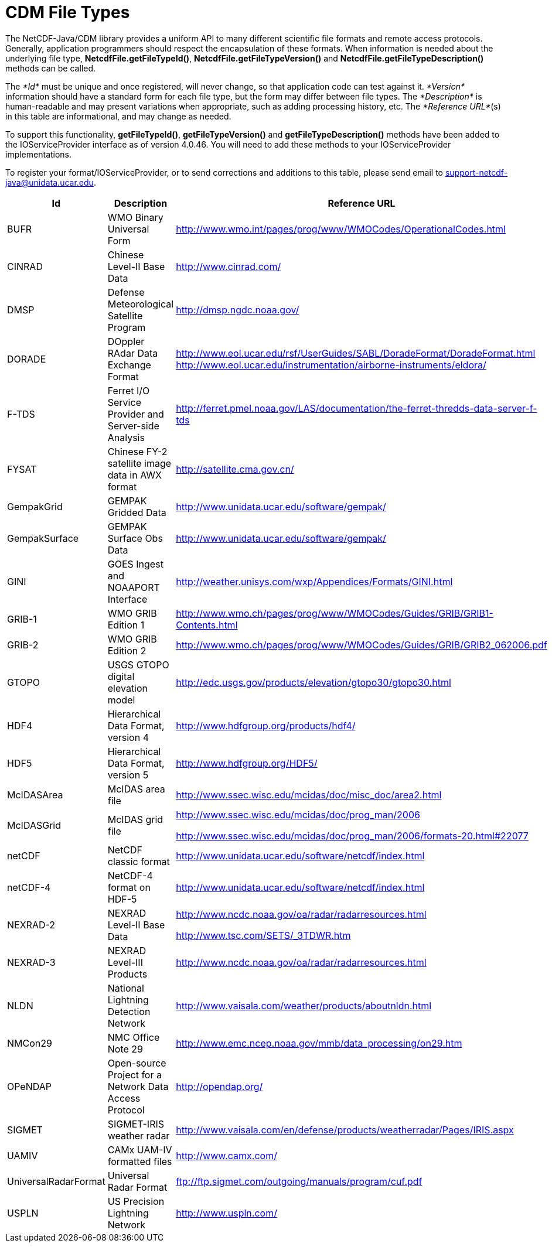 :source-highlighter: coderay
[[threddsDocs]]

= CDM File Types

The NetCDF-Java/CDM library provides a uniform API to many different
scientific file formats and remote access protocols. Generally,
application programmers should respect the encapsulation of these
formats. When information is needed about the underlying file type,
**NetcdfFile.getFileTypeId()**, *NetcdfFile.getFileTypeVersion()* and
*NetcdfFile.getFileTypeDescription()* methods can be called.

The _*Id*_ must be unique and once registered, will never change, so
that application code can test against it. _*Version*_ information
should have a standard form for each file type, but the form may differ
between file types. The _*Description*_ is human-readable and may
present variations when appropriate, such as adding processing history,
etc. The __*Reference URL*__(s) in this table are informational, and may
change as needed.

To support this functionality, **getFileTypeId()**,
*getFileTypeVersion()* and *getFileTypeDescription()* methods have been
added to the IOServiceProvider interface as of version 4.0.46. You will
need to add these methods to your IOServiceProvider implementations.

To register your format/IOServiceProvider, or to send corrections and
additions to this table, please send email to
support-netcdf-java@unidata.ucar.edu.

[width="100%",cols="34%,33%,33%",options="header",]
|=======================================================================
|Id |Description |Reference URL
|BUFR |WMO Binary Universal Form
|http://www.wmo.int/pages/prog/www/WMOCodes/OperationalCodes.html

|CINRAD |Chinese Level-II Base Data |http://www.cinrad.com/

|DMSP |Defense Meteorological Satellite Program
|http://dmsp.ngdc.noaa.gov/

|DORADE |DOppler RAdar Data Exchange Format
|http://www.eol.ucar.edu/rsf/UserGuides/SABL/DoradeFormat/DoradeFormat.html
http://www.eol.ucar.edu/instrumentation/airborne-instruments/eldora/[]

|F-TDS |Ferret I/O Service Provider and Server-side Analysis
|http://ferret.pmel.noaa.gov/LAS/documentation/the-ferret-thredds-data-server-f-tds

|FYSAT |Chinese FY-2 satellite image data in AWX format
|http://satellite.cma.gov.cn/

|GempakGrid |GEMPAK Gridded Data
|http://www.unidata.ucar.edu/software/gempak/

|GempakSurface |GEMPAK Surface Obs Data
|http://www.unidata.ucar.edu/software/gempak/

|GINI |GOES Ingest and NOAAPORT Interface
|http://weather.unisys.com/wxp/Appendices/Formats/GINI.html

|GRIB-1 |WMO GRIB Edition 1
|http://www.wmo.ch/pages/prog/www/WMOCodes/Guides/GRIB/GRIB1-Contents.html

|GRIB-2 |WMO GRIB Edition 2
|http://www.wmo.ch/pages/prog/www/WMOCodes/Guides/GRIB/GRIB2_062006.pdf

|GTOPO |USGS GTOPO digital elevation model
|http://edc.usgs.gov/products/elevation/gtopo30/gtopo30.html

|HDF4 |Hierarchical Data Format, version 4
|http://www.hdfgroup.org/products/hdf4/

|HDF5 |Hierarchical Data Format, version 5
|http://www.hdfgroup.org/HDF5/

|McIDASArea |McIDAS area file
|http://www.ssec.wisc.edu/mcidas/doc/misc_doc/area2.html

|McIDASGrid |McIDAS grid file a|
http://www.ssec.wisc.edu/mcidas/doc/prog_man/2006

http://www.ssec.wisc.edu/mcidas/doc/prog_man/2006/formats-20.html#22077

|netCDF |NetCDF classic format
|http://www.unidata.ucar.edu/software/netcdf/index.html

|netCDF-4 |NetCDF-4 format on HDF-5
|http://www.unidata.ucar.edu/software/netcdf/index.html

|NEXRAD-2 |NEXRAD Level-II Base Data a|
http://www.ncdc.noaa.gov/oa/radar/radarresources.html

http://www.tsc.com/SETS/_3TDWR.htm

|NEXRAD-3 |NEXRAD Level-III Products
|http://www.ncdc.noaa.gov/oa/radar/radarresources.html

|NLDN |National Lightning Detection Network
|http://www.vaisala.com/weather/products/aboutnldn.html

|NMCon29 |NMC Office Note 29
|http://www.emc.ncep.noaa.gov/mmb/data_processing/on29.htm

|OPeNDAP |Open-source Project for a Network Data Access Protocol
|http://opendap.org/

|SIGMET |SIGMET-IRIS weather radar
|http://www.vaisala.com/en/defense/products/weatherradar/Pages/IRIS.aspx

|UAMIV |CAMx UAM-IV formatted files |http://www.camx.com/

|UniversalRadarFormat |Universal Radar Format
|ftp://ftp.sigmet.com/outgoing/manuals/program/cuf.pdf

|USPLN |US Precision Lightning Network |http://www.uspln.com/
|=======================================================================
